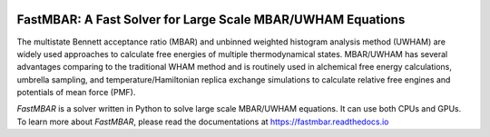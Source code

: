 .. image:: https://travis-ci.org/xqding/FastMBAR.svg?branch=master
    :target: https://travis-ci.org/xqding/FastMBAR

    
FastMBAR: A Fast Solver for Large Scale MBAR/UWHAM Equations
============================================================

The multistate Bennett acceptance ratio (MBAR) and unbinned weighted histogram analysis method (UWHAM) are
widely used approaches to calculate free energies of multiple thermodynamical states.
MBAR/UWHAM has several advantages comparing to the traditional WHAM method and 
is routinely used in alchemical free energy calculations, umbrella sampling, and
temperature/Hamiltonian replica exchange simulations to calculate relative free engines and potentials of mean force (PMF).

`FastMBAR` is a solver written in Python to solve large scale MBAR/UWHAM equations.
It can use both CPUs and GPUs.
To learn more about `FastMBAR`, please read the documentations at https://fastmbar.readthedocs.io
